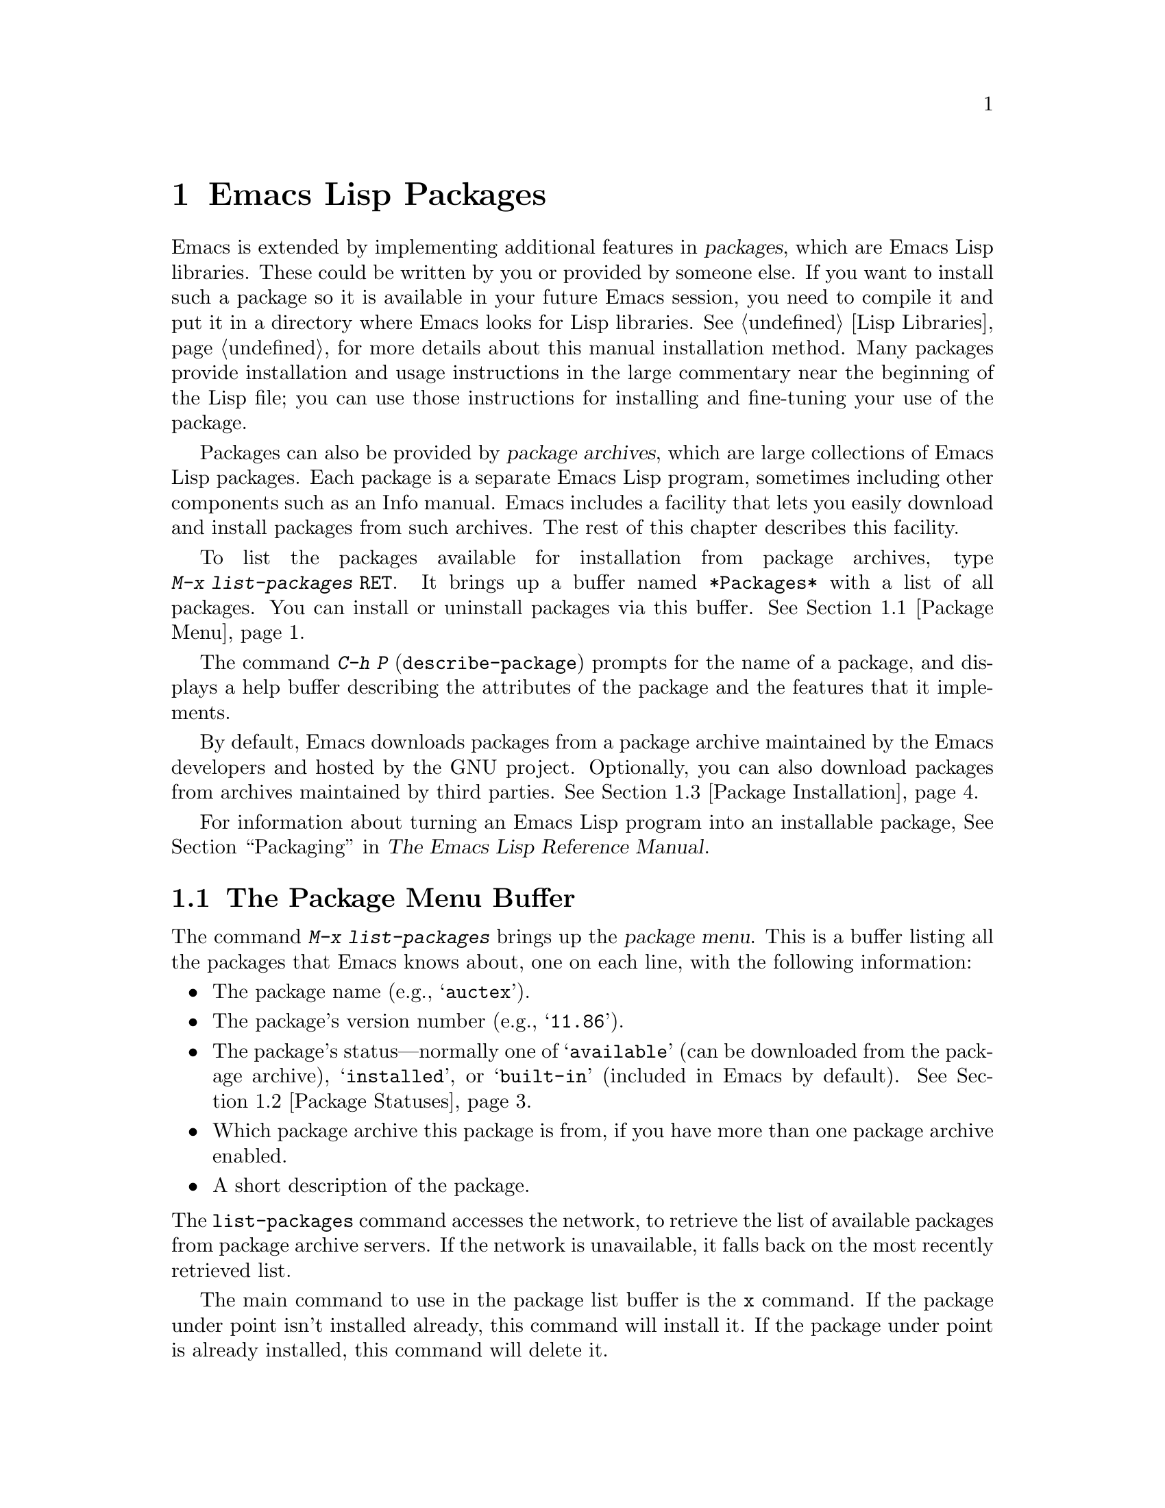 @c This is part of the Emacs manual.
@c Copyright (C) 1985--1987, 1993--1995, 1997, 2000--2024 Free Software
@c Foundation, Inc.
@c See file emacs.texi for copying conditions.
@node Packages
@chapter Emacs Lisp Packages
@cindex Package
@cindex Package archive

  Emacs is extended by implementing additional features in
@dfn{packages}, which are Emacs Lisp libraries.  These could be
written by you or provided by someone else.  If you want to install
such a package so it is available in your future Emacs session, you
need to compile it and put it in a directory where Emacs looks for
Lisp libraries.  @xref{Lisp Libraries}, for more details about this
manual installation method.  Many packages provide installation and
usage instructions in the large commentary near the beginning of the
Lisp file; you can use those instructions for installing and
fine-tuning your use of the package.

@cindex Emacs Lisp package archive
  Packages can also be provided by @dfn{package archives}, which are
large collections of Emacs Lisp packages.  Each package is a separate
Emacs Lisp program, sometimes including other components such as an
Info manual.  Emacs includes a facility that lets you easily download
and install packages from such archives.  The rest of this chapter
describes this facility.

  To list the packages available for installation from package
archives, type @w{@kbd{M-x list-packages @key{RET}}}.  It brings up a
buffer named @file{*Packages*} with a list of all packages.  You can
install or uninstall packages via this buffer.  @xref{Package Menu}.

  The command @kbd{C-h P} (@code{describe-package}) prompts for the
name of a package, and displays a help buffer describing the
attributes of the package and the features that it implements.

  By default, Emacs downloads packages from a package archive
maintained by the Emacs developers and hosted by the GNU project.
Optionally, you can also download packages from archives maintained by
third parties.  @xref{Package Installation}.

  For information about turning an Emacs Lisp program into an
installable package, @xref{Packaging,,,elisp, The Emacs Lisp Reference
Manual}.

@menu
* Package Menu::         Buffer for viewing and managing packages.
* Package Statuses::     Which statuses a package can have.
* Package Installation:: Options for package installation.
* Package Files::        Where packages are installed.
* Fetching Package Sources::  Managing packages directly from source.
@end menu

@node Package Menu
@section The Package Menu Buffer
@cindex package menu
@cindex built-in package
@findex list-packages

The command @kbd{M-x list-packages} brings up the @dfn{package menu}.
This is a buffer listing all the packages that Emacs knows about, one
on each line, with the following information:

@itemize @bullet
@item
The package name (e.g., @samp{auctex}).

@item
The package's version number (e.g., @samp{11.86}).

@item
The package's status---normally one of @samp{available} (can be
downloaded from the package archive), @samp{installed},
@c @samp{unsigned} (installed, but not signed; @pxref{Package Signing}),
or @samp{built-in} (included in Emacs by default).
@xref{Package Statuses}.

@item
Which package archive this package is from, if you have more than one
package archive enabled.

@item
A short description of the package.
@end itemize

@noindent
The @code{list-packages} command accesses the network, to retrieve the
list of available packages from package archive servers.  If the
network is unavailable, it falls back on the most recently retrieved
list.

The main command to use in the package list buffer is the @key{x}
command.  If the package under point isn't installed already, this
command will install it.  If the package under point is already
installed, this command will delete it.

The following commands are available in the package menu:

@table @kbd
@item h
@kindex h @r{(Package Menu)}
@findex package-menu-quick-help
Print a short message summarizing how to use the package menu
(@code{package-menu-quick-help}).

@item ?
@itemx @key{RET}
@kindex ? @r{(Package Menu)}
@kindex RET @r{(Package Menu)}
@findex package-menu-describe-package
Display a help buffer for the package on the current line
(@code{package-menu-describe-package}), similar to the help window
displayed by the @kbd{C-h P} command (@pxref{Packages}).

@item i
@kindex i @r{(Package Menu)}
@findex package-menu-mark-install
Mark the package on the current line for installation
(@code{package-menu-mark-install}).  If the package status is
@samp{available}, this adds an @samp{I} character to the start of the
line; typing @kbd{x} (see below) will download and install the
package.

@item d
@kindex d @r{(Package Menu)}
@findex package-menu-mark-delete
Mark the package on the current line for deletion
(@code{package-menu-mark-delete}).  If the package status is
@samp{installed}, this adds a @samp{D} character to the start of the
line; typing @kbd{x} (see below) will delete the package.
@xref{Package Files}, for information about what package deletion
entails.

@item w
@kindex w @r{(Package Menu)}
@findex package-browse-url
Open the package website on the current line in a browser
(@code{package-browse-url}).  @code{browse-url} is used to open the
browser.

@item ~
@kindex ~ @r{(Package Menu)}
@findex package-menu-mark-obsolete-for-deletion
Mark all obsolete packages for deletion
(@code{package-menu-mark-obsolete-for-deletion}).  This marks for
deletion all the packages whose status is @samp{obsolete}.

@item u
@itemx @key{DEL}
@kindex u @r{(Package Menu)}
@findex package-menu-mark-unmark
Remove any installation or deletion mark previously added to the
current line by an @kbd{i} or @kbd{d} command
(@code{package-menu-mark-unmark}).

@item U
@kindex U @r{(Package Menu)}
@findex package-menu-mark-upgrades
Mark all package with a newer available version for upgrading
(@code{package-menu-mark-upgrades}).  This places an installation mark
on the new available versions, and a deletion mark on the old
installed versions (marked with status @samp{obsolete}).  By default,
this won't mark built-in packages for which a newer version is
available, but customizing @code{package-install-upgrade-built-in} can
change that.  @xref{Package Installation}.  If you customize
@code{package-install-upgrade-built-in} to a non-@code{nil} value, be
sure to review all the built-in packages the @kbd{U} command marks, to
avoid updating built-in packages you don't want to overwrite.

@item x
@kindex x @r{(Package Menu)}
@vindex package-menu-async
@findex package-menu-execute
Download and install all packages marked with @kbd{i}, and their
dependencies; also, delete all packages marked with @kbd{d}
(@code{package-menu-execute}).  This also removes the marks.  If no
packages are marked, this command will install the package under point
(if it isn't installed already), or delete the package under point (if
it's already installed).

@item g
@item r
@kindex g @r{(Package Menu)}
@kindex r @r{(Package Menu)}
Refresh the package list (@code{revert-buffer}).  This fetches the
list of available packages from the package archive again, and
redisplays the package list.

@item H
@kindex H @r{(Package Menu)}
@findex package-menu-hide-package
Hide packages whose names match a regexp
(@code{package-menu-hide-package}).  This prompts for a regexp, and
then hides the packages with matching names.  The default value of the
regexp will hide only the package whose name is at point, so just
pressing @key{RET} to the prompt will hide the current package.

@item (
@kindex ( @r{(Package Menu)}
@findex package-menu-toggle-hiding
Toggle visibility of old versions of packages and also of versions
from lower-priority archives (@code{package-menu-toggle-hiding}).

@item / a
@kindex / a @r{(Package Menu)}
@findex package-menu-filter-by-archive
Filter package list by archive (@code{package-menu-filter-by-archive}).
This prompts for a package archive (e.g., @samp{gnu}), then shows only
packages from that archive.  You can specify several archives by
typing their names separated by commas.

@item / d
@kindex / d @r{(Package Menu)}
@findex package-menu-filter-by-description
Filter package list by description
(@code{package-menu-filter-by-description}).  This prompts for a
regular expression, then shows only packages with descriptions
matching that regexp.

@item / k
@kindex / k @r{(Package Menu)}
@findex package-menu-filter-by-keyword
Filter package list by keyword (@code{package-menu-filter-by-keyword}).
This prompts for a keyword (e.g., @samp{games}), then shows only
packages with that keyword.  You can specify several keywords by
typing them separated by commas.

@item / N
@kindex / N @r{(Package Menu)}
@findex package-menu-filter-by-name-or-description
Filter package list by name or description
(@code{package-menu-filter-by-name-or-description}).  This prompts for
a regular expression, then shows only packages with a name or
description matching that regexp.

@item / n
@kindex / n @r{(Package Menu)}
@findex package-menu-filter-by-name
Filter package list by name (@code{package-menu-filter-by-name}).
This prompts for a regular expression, then shows only packages
with names matching that regexp.

@item / s
@kindex / s @r{(Package Menu)}
@findex package-menu-filter-by-status
Filter package list by status (@code{package-menu-filter-by-status}).
This prompts for one or more statuses (e.g., @samp{available},
@pxref{Package Statuses}), then shows only packages with matching
status.  You can specify several status values by typing them
separated by commas.

@item / v
@kindex / v @r{(Package Menu)}
@findex package-menu-filter-by-version
Filter package list by version (@code{package-menu-filter-by-version}).
This prompts first for one of the comparison symbols @samp{<},
@samp{>} or @samp{=} and for a version string, and then shows packages
whose versions are correspondingly lower, equal or higher than the
version you typed.

@item / m
@kindex / m @r{(Package Menu)}
@findex package-menu-filter-marked
Filter package list by non-empty mark (@code{package-menu-filter-marked}).
This shows only the packages that have been marked to be installed or deleted.

@item / u
@kindex / u @r{(Package Menu)}
@findex package-menu-filter-upgradable
Filter package list to show only packages for which there are
available upgrades (@code{package-menu-filter-upgradable}).  By
default, this filter excludes the built-in packages for which a newer
version is available, but customizing
@code{package-install-upgrade-built-in} can change that.
@xref{Package Installation}.

@item / /
@kindex / / @r{(Package Menu)}
@findex package-menu-filter-clear
Clear filter currently applied to the package list
(@code{package-menu-filter-clear}).
@end table

@noindent
For example, you can install a package by typing @kbd{i} on the line
listing that package, followed by @kbd{x}.

@node Package Statuses
@section Package Statuses
@cindex package status

A package can have one of the following statuses:

@table @samp
@item available
The package is not installed, but can be downloaded and installed from
the package archive.

@item avail-obso
The package is available for installation, but a newer version is also
available.  Packages with this status are hidden by default.

@cindex built-in package
@item built-in
The package is included in Emacs by default.  It cannot be deleted
through the package menu, and by default is not considered for
upgrading (but you can change that by customizing
@code{package-install-upgrade-built-in}, @pxref{Package Installation}).

@item dependency
The package was installed automatically to satisfy a dependency of
another package.

@item disabled
The package has been disabled using the @code{package-load-list}
variable.

@item external
The package is not built-in and not from the directory specified by
@code{package-user-dir} (@pxref{Package Files}).  External packages
are treated much like @samp{built-in} packages and cannot be deleted.

@item held
The package is held, @xref{Package Installation}.

@item incompat
The package cannot be installed for some reason, for example because
it depends on uninstallable packages.

@item installed
The package is installed.

@item new
Equivalent to @samp{available}, except that the package became newly
available on the package archive after your last invocation of
@kbd{M-x list-packages}.

@item obsolete
The package is an outdated installed version; in addition to this
version of the package, a newer version is also installed.

@c @samp{unsigned} (installed, but not signed; @pxref{Package Signing}),
@end table

@node Package Installation
@section Package Installation

@findex package-install
@findex package-upgrade
@findex package-upgrade-all
  Packages are most conveniently installed using the package menu
(@pxref{Package Menu}), but you can also use the command @kbd{M-x
package-install}.  This prompts for the name of a package with the
@samp{available} status, then downloads and installs it.  Similarly,
if you want to upgrade a package, you can use the @kbd{M-x
package-upgrade} command, and if you want to upgrade all the packages,
you can use the @kbd{M-x package-upgrade-all} command.

@vindex package-install-upgrade-built-in
  By default, @code{package-install} doesn't consider built-in
packages for which new versions are available from the archives.  (A
package is built-in if it is included in the Emacs distribution.)  In
particular, it will not show built-in packages in the list of
completion candidates when you type at its prompt.  But if you invoke
@code{package-install} with a prefix argument, it will also consider
built-in packages that can be upgraded.  You can make this behavior
the default by customizing the variable
@code{package-install-upgrade-built-in}: if its value is
non-@code{nil}, @code{package-install} will consider built-in packages
even when invoked without a prefix argument.  Note that the
package-menu commands (@pxref{Package Menu}) are also affected by
@code{package-install-upgrade-built-in}.

  By contrast, @code{package-upgrade} and @code{package-upgrade-all}
never consider built-in packages.  If you want to use these commands
for upgrading some built-in packages, you need to upgrade each of
those packages, once, either via @kbd{C-u M-x package-install
@key{RET}}, or by customizing @code{package-install-upgrade-built-in}
to a non-@code{nil} value, and then upgrading the package once via the
package menu or by @code{package-install}.

  If you customize @code{package-install-upgrade-built-in} to a
non-@code{nil} value, be very careful when using commands that update
many packages at once, like @code{package-upgrade-all} and @kbd{U} in
the package menu: those might overwrite built-in packages that you
didn't intent to replace with newer versions from the archives.  Don't
use these bulk commands if you want to update only a small number of
built-in packages.

@cindex package requirements
  A package may @dfn{require} certain other packages to be installed,
because it relies on functionality provided by them.  When Emacs
installs such a package, it also automatically downloads and installs
any required package that is not already installed.  (If a required
package is somehow unavailable, Emacs signals an error and stops
installation.)  A package's requirements list is shown in its help
buffer.

@vindex package-archives
  By default, packages are downloaded from a single package archive
maintained by the Emacs developers.  This is controlled by the
variable @code{package-archives}, whose value is a list of package
archives known to Emacs.  Each list element must have the form
@code{(@var{id} . @var{location})}, where @var{id} is the name of a
package archive and @var{location} is the @acronym{URL} or
name of the package archive directory.  You can alter this list if you
wish to use third party package archives---but do so at your own risk,
and use only third parties that you think you can trust!

@anchor{Package Signing}
@cindex package security
@cindex package signing
  The maintainers of package archives can increase the trust that you
can have in their packages by @dfn{signing} them.  They generate a
private/public pair of cryptographic keys, and use the private key to
create a @dfn{signature file} for each package.  With the public key, you
can use the signature files to verify the package creator and make sure
the package has not been tampered with.  Signature verification uses
@uref{https://www.gnupg.org/, the GnuPG package} via the EasyPG
interface (@pxref{Top,, EasyPG, epa, Emacs EasyPG Assistant Manual}).
A valid signature is not a cast-iron
guarantee that a package is not malicious, so you should still
exercise caution.  Package archives should provide instructions
on how you can obtain their public key.  One way is to download the
key from a server such as @url{https://pgp.mit.edu/}.
Use @kbd{M-x package-import-keyring} to import the key into Emacs.
Emacs stores package keys in the directory specified by the variable
@code{package-gnupghome-dir}, by default in the @file{gnupg}
subdirectory of @code{package-user-dir}, which causes Emacs to invoke
GnuPG with the option @samp{--homedir} when verifying signatures.
If @code{package-gnupghome-dir} is @code{nil}, GnuPG's option
@samp{--homedir} is omitted.
The public key for the GNU package archive is distributed with Emacs,
in the @file{etc/package-keyring.gpg}.  Emacs uses it automatically.

@vindex package-check-signature
@vindex package-unsigned-archives
  If the user option @code{package-check-signature} is non-@code{nil},
Emacs attempts to verify signatures when you install packages.  If the
option has the value @code{allow-unsigned}, and a usable OpenPGP
configuration is found, signed packages will be checked, but you can
still install a package that is not signed.  If you use some archives
that do not sign their packages, you can add them to the list
@code{package-unsigned-archives}.  (If the value is
@code{allow-unsigned} and no usable OpenPGP is found, this option is
treated as if its value was @code{nil}.)  If the value is @code{t}, at
least one signature must be valid; if the value is @code{all}, all of
them must be valid.

  For more information on cryptographic keys and signing,
@pxref{Top,, GnuPG, gnupg, The GNU Privacy Guard Manual}.
Emacs comes with an interface to GNU Privacy Guard,
@pxref{Top,, EasyPG, epa, Emacs EasyPG Assistant Manual}.

@vindex package-pinned-packages
  If you have more than one package archive enabled, and some of them
offer different versions of the same package, you may find the option
@code{package-pinned-packages} useful.  You can add package/archive
pairs to this list, to ensure that the specified package is only ever
downloaded from the specified archive.

@vindex package-archive-priorities
@vindex package-menu-hide-low-priority
  Another option that is useful when you have several package archives
enabled is @code{package-archive-priorities}.  It specifies the
priority of each archive (higher numbers specify higher priority
archives).  By default, archives have the priority of zero, unless
specified otherwise by this option's value.  Packages from
lower-priority archives will not be shown in the menu, if the same
package is available from a higher-priority archive.  (This is
controlled by the value of @code{package-menu-hide-low-priority}.)

  Once a package is downloaded, byte-compiled and installed, it is
made available to the current Emacs session.  Making a package
available adds its directory to @code{load-path} and loads its
autoloads.  The effect of a package's autoloads varies from package to
package.  Most packages just make some new commands available, while
others have more wide-ranging effects on the Emacs session.  For such
information, consult the package's help buffer.

  Installed packages are automatically made available by Emacs in all
subsequent sessions.  This happens at startup, before processing the
init file but after processing the early init file (@pxref{Early Init
File}).  As an exception, Emacs does not make packages available at
startup if invoked with the @samp{-q} or @samp{--no-init-file} options
(@pxref{Initial Options}).

@vindex package-enable-at-startup
  To keep Emacs from automatically making packages available at
startup, change the variable @code{package-enable-at-startup} to
@code{nil}.  You must do this in the early init file, as the variable
is read before loading the regular init file.  Therefore, if you
customize this variable via Customize, you should save your customized
setting into your early init file.  To do this, set or change the value
of the variable @code{custom-file} (@pxref{Saving Customizations}) to
point to your early init file before saving the customized value of
@code{package-enable-at-startup}.

@findex package-quickstart-refresh
@vindex package-quickstart
  If you have many packages installed, you can improve startup times
by setting the user option @code{package-quickstart} to @code{t}.
Setting this option will make Emacs precompute many things instead of
re-computing them on every Emacs startup.  However, if you do this,
then you have to manually run the command
@code{package-quickstart-refresh} when the activations need to be
changed, such as when you change the value of
@code{package-load-list}.

@findex package-activate-all
  If you have set @code{package-enable-at-startup} to @code{nil}, you
can still make packages available either during or after startup.  To
make installed packages available during startup, call the function
@code{package-activate-all} in your init file.  To make installed
packages available after startup, invoke the command @kbd{M-:
(package-activate-all) RET}.

@vindex package-load-list
  For finer control over which packages are made available at startup,
you can use the variable @code{package-load-list}.  Its value should
be a list.  A list element of the form @w{@code{(@var{name}
@var{version})}} tells Emacs to make available version @var{version} of
the package named @var{name}.  Here, @var{version} should be a version
string (corresponding to a specific version of the package), or
@code{t} (which means to make available any installed version), or
@code{nil} (which means no version; this disables the package,
preventing it from being made available).  A list element can also be
the symbol @code{all}, which means to make available the latest
installed version of any package not named by the other list elements.
The default value is just @code{'(all)}.

  For example, if you set @code{package-load-list} to @w{@code{'((muse
"3.20") all)}}, then Emacs only makes available version 3.20 of the
@samp{muse} package, plus any installed version of packages other than
@samp{muse}.  Any other version of @samp{muse} that happens to be
installed will be ignored.  The @samp{muse} package will be listed in
the package menu with the @samp{held} status.

@findex package-recompile
@findex package-recompile-all
  Emacs byte code is quite stable, but it's possible for byte code to
become outdated, or for the compiled files to rely on macros that have
changed in new versions of Emacs.  You can use the command @w{@kbd{M-x
package-recompile}} to recompile a particular package, or
@w{@kbd{M-x package-recompile-all}} to recompile all the packages.  (The
latter command might take quite a while to run if you have many
installed packages.)

@node Package Files
@section Package Files and Directory Layout
@cindex package directory

@cindex package file
@findex package-install-file
  Each package is downloaded from the package archive in the form of a
single @dfn{package file}---either an Emacs Lisp source file, or a tar
file containing multiple Emacs Lisp source and other files.  Package
files are automatically retrieved, processed, and disposed of by the
Emacs commands that install packages.  Normally, you will not need to
deal directly with them, unless you are making a package
(@pxref{Packaging,,,elisp, The Emacs Lisp Reference Manual}).  Should
you ever need to install a package directly from a package file, use
the command @kbd{M-x package-install-file}.

@vindex package-user-dir
  Once installed, the contents of a package are placed in a
subdirectory of @file{~/.emacs.d/elpa/} (you can change the name of
that directory by changing the variable @code{package-user-dir}).  The
package subdirectory is named @file{@var{name}-@var{version}}, where
@var{name} is the package name and @var{version} is its version
string.

@cindex system-wide packages
@vindex package-directory-list
  In addition to @code{package-user-dir}, Emacs looks for installed
packages in the directories listed in @code{package-directory-list}.
These directories are meant for system administrators to make Emacs
packages available system-wide; Emacs itself never installs packages
there.  The package subdirectories for @code{package-directory-list}
are laid out in the same way as in @code{package-user-dir}.

  Deleting a package (@pxref{Package Menu}) involves deleting the
corresponding package subdirectory.  This only works for packages
installed in @code{package-user-dir}; if told to act on a package in a
system-wide package directory, the deletion command signals an error.

@node Fetching Package Sources
@section Fetching Package Sources
@cindex package development source
@cindex upstream source, for packages
@cindex git source of package @c "git" is not technically correct

  By default @code{package-install} downloads a Tarball from a package
archive and installs its files.  This might be inadequate if you wish
to hack on the package sources and share your changes with others.  In
that case, you may prefer to directly fetch and work on the upstream
source.  This often makes it easier to develop patches and report
bugs.

@findex package-vc-install
@findex package-vc-checkout
  One way to do this is to use @code{package-vc-install}, to fetch the
source code for a package directly from source.  The command will also
automatically ensure that all files are byte-compiled and auto-loaded,
just like with a regular package.  Packages installed this way behave
just like any other package.  You can upgrade them using
@code{package-upgrade} or @code{package-upgrade-all} and delete them
again using @code{package-delete}.  They are even displayed in the
regular package listing.  If you just wish to clone the source of a
package, without adding it to the package list, use
@code{package-vc-checkout}.

@findex package-report-bug
@findex package-vc-prepare-patch
  With the source checkout, you might want to reproduce a bug against
the current development head or implement a new feature to scratch an
itch.  If the package metadata indicates how to contact the
maintainer, you can use the command @code{package-report-bug} to
report a bug via Email.  This report will include all the user options
that you have customized.  If you have made a change you wish to share
with the maintainers, first commit your changes then use the command
@code{package-vc-prepare-patch} to share it.  @xref{Preparing Patches}.

@findex package-vc-install-from-checkout
@findex package-vc-rebuild
  If you maintain your own packages you might want to use a local
checkout instead of cloning a remote repository.  You can do this by
using @code{package-vc-install-from-checkout}, which creates a symbolic link
from the package directory (@pxref{Package Files}) to your checkout
and initializes the code.  Note that you might have to use
@code{package-vc-rebuild} to repeat the initialization and update the
autoloads.

@subsection Specifying Package Sources
@cindex package specification
@cindex specification, for source packages

  To install a package from source, Emacs must know where to get the
package's source code (such as a code repository) and basic
information about the structure of the code (such as the main file in
a multi-file package).  A @dfn{package specification} describes these
properties.

  When supported by a package archive (@pxref{Package
Archives,,,elisp, The Emacs Lisp Reference Manual}), Emacs can
automatically download a package's specification from said archive.
If the first argument passed to @code{package-vc-install} is a symbol
naming a package, then Emacs will use the specification provided by
the archive for that package.

@example
@group
;; Emacs will download BBDB's specification from GNU ELPA:
(package-vc-install 'bbdb)
@end group
@end example

  The first argument to @code{package-vc-install} may also be a
package specification.  This allows you to install source packages
from locations other than the known archives listed in the user option
@code{package-archives}.  A package specification is a list of the
form @code{(@var{name} . @var{spec})}, in which @var{spec} should be a
property list using any of the keys in the table below.

For definitions of basic terms for working with code repositories and
version control systems, see @ref{VCS Concepts,,,emacs, The GNU Emacs
Manual}.

@table @code
@item :url
A string providing the URL that specifies the repository from which to
fetch the package's source code.

@item :branch
A string providing the revision of the code to install.  Do not
confuse this with a package's version number.

@item :lisp-dir
A string providing the repository-relative name of the directory to
use for loading the Lisp sources, which defaults to the root directory
of the repository.

@item :main-file
A string providing the main file of the project, from which to gather
package metadata.  If not given, the default is the package name with
".el" appended to it.

@item :doc
A string providing the repository-relative name of the documentation
file from which to build an Info file.  This can be a Texinfo file or
an Org file.

@item :make
A string or list of strings providing the target or targets defined in
the repository Makefile which should run before building the Info
file.  Only takes effect when @code{package-vc-allow-build-commands}
is non-nil.

@item :shell-command
A string providing the shell command to run before building the Info
file.  Only takes effect when @code{package-vc-allow-build-commands}
is non-@code{nil}.

@item :vc-backend
A symbol naming the VC backend to use for downloading a copy of the
package's repository (@pxref{Version Control Systems,,,emacs, The GNU
Emacs Manual}).  If omitted, Emacs will attempt to make a guess based
on the provided URL, or, failing that, the process will fall back onto
the value of @code{package-vc-default-backend}.
@end table

@example
@group
;; Specifying information manually:
(package-vc-install
  '(bbdb :url "https://git.savannah.nongnu.org/git/bbdb.git"
         :lisp-dir "lisp"
         :doc "doc/bbdb.texi"))
@end group
@end example
